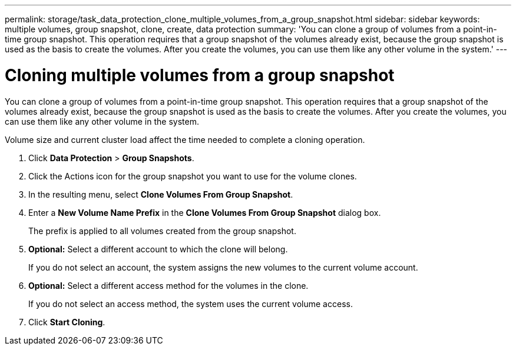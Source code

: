 ---
permalink: storage/task_data_protection_clone_multiple_volumes_from_a_group_snapshot.html
sidebar: sidebar
keywords: multiple volumes, group snapshot, clone, create, data protection
summary: 'You can clone a group of volumes from a point-in-time group snapshot. This operation requires that a group snapshot of the volumes already exist, because the group snapshot is used as the basis to create the volumes. After you create the volumes, you can use them like any other volume in the system.'
---

= Cloning multiple volumes from a group snapshot
:icons: font
:imagesdir: ../media/

[.lead]
You can clone a group of volumes from a point-in-time group snapshot. This operation requires that a group snapshot of the volumes already exist, because the group snapshot is used as the basis to create the volumes. After you create the volumes, you can use them like any other volume in the system.

Volume size and current cluster load affect the time needed to complete a cloning operation.

. Click *Data Protection* > *Group Snapshots*.
. Click the Actions icon for the group snapshot you want to use for the volume clones.
. In the resulting menu, select *Clone Volumes From Group Snapshot*.
. Enter a *New Volume Name Prefix* in the *Clone Volumes From Group Snapshot* dialog box.
+
The prefix is applied to all volumes created from the group snapshot.

. *Optional:* Select a different account to which the clone will belong.
+
If you do not select an account, the system assigns the new volumes to the current volume account.

. *Optional:* Select a different access method for the volumes in the clone.
+
If you do not select an access method, the system uses the current volume access.

. Click *Start Cloning*.

